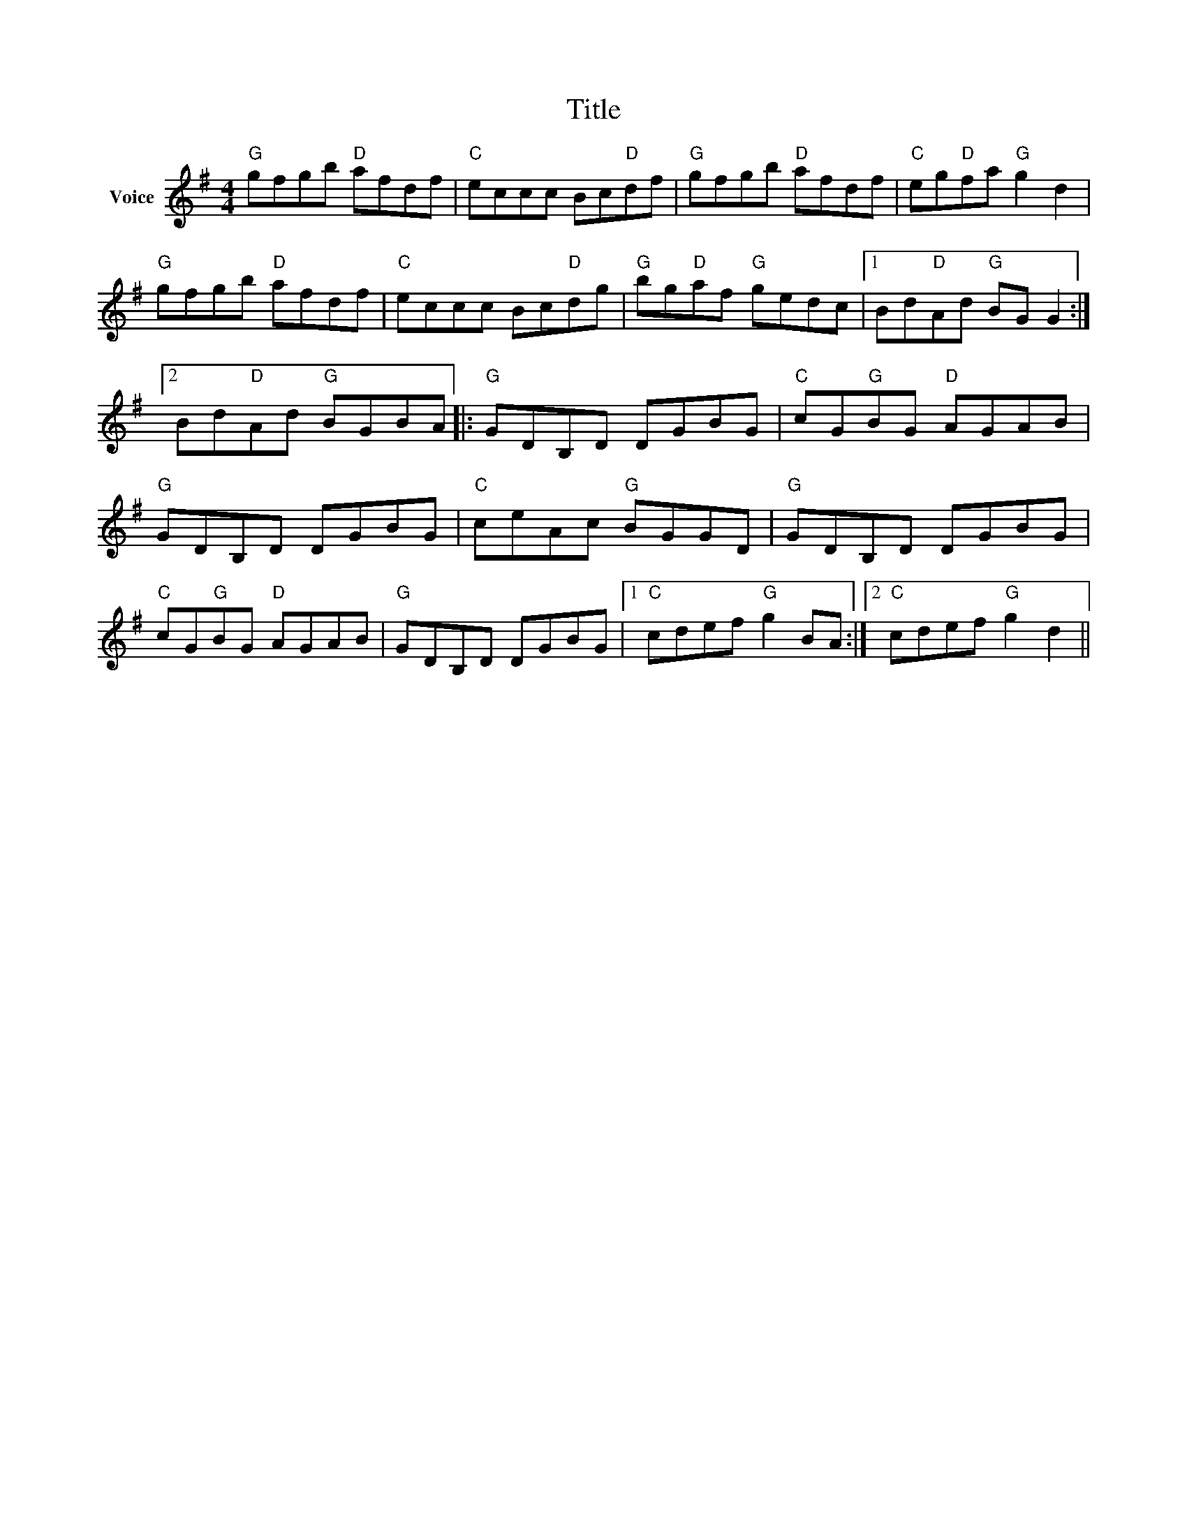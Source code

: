 X:1
T:Title
L:1/8
M:4/4
I:linebreak $
K:G
V:1 treble nm="Voice"
V:1
"G" gfgb"D" afdf |"C" eccc Bc"D"df |"G" gfgb"D" afdf |"C" eg"D"fa"G" g2 d2 |"G" gfgb"D" afdf | %5
"C" eccc Bc"D"dg |"G" bg"D"af"G" gedc |1 Bd"D"Ad"G" BG G2 :|2 Bd"D"Ad"G" BGBA |:"G" GDB,D DGBG | %10
"C" cG"G"BG"D" AGAB |"G" GDB,D DGBG |"C" ceAc"G" BGGD |"G" GDB,D DGBG |"C" cG"G"BG"D" AGAB | %15
"G" GDB,D DGBG |1"C" cdef"G" g2 BA :|2"C" cdef"G" g2 d2 || %18
